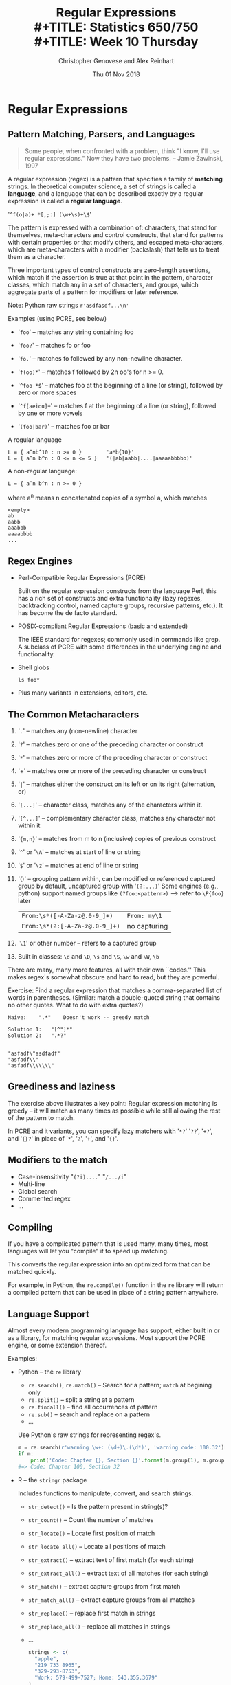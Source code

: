 #+TITLE: Regular Expressions \\
#+TITLE: Statistics 650/750 \\
#+TITLE: Week 10 Thursday
#+DATE:  Thu 01 Nov 2018
#+AUTHOR: Christopher Genovese and Alex Reinhart 

* Regular Expressions
** Pattern Matching, Parsers, and Languages

   #+BEGIN_QUOTE
       Some people, when confronted with a problem, think "I know, I'll
       use regular expressions." Now they have two problems.
          -- Jamie Zawinski, 1997
   #+END_QUOTE

   A regular expression (regex) is a pattern that specifies
   a family of *matching* strings. In theoretical
   computer science, a set of strings is called
   a *language*, and a language that can be described
   exactly by a regular expression is called a
   *regular language*.

   '~^f(o|a)+ *[,;:] (\w+\s)+\$~'

   The pattern is expressed with a combination of:
   characters, that stand for themselves, meta-characters
   and control constructs, that stand for patterns
   with certain properties or that modify others, and
   escaped meta-characters, which are meta-characters
   with a modifier (backslash) that tells us to treat
   them as a character.

   Three important types of control constructs are
   zero-length assertions, which match if the assertion
   is true at that point in the pattern, character classes,
   which match any in a set of characters, and
   groups, which aggregate parts of a pattern for modifiers
   or later reference.

   Note: Python raw strings  ~r'asdfasdf...\n'~

   Examples (using PCRE, see below)

     + '~foo~'     -- matches any string containing foo
     + '~foo?~'    -- matches fo or foo
     + '~fo.~'     -- matches fo followed by any non-newline character.
     + '~f(oo)*~'  -- matches f followed by 2n oo's for n >= 0.
     + '~^foo *$~' -- matches foo at the beginning of a line (or string),
                    followed by zero or more spaces
     + '~^f[aeiou]+~' -- matches f at the beginning of a line (or string),
                       followed by one or more vowels

     + '~(foo|bar)~'  -- matches foo or bar

   A regular language

   #+begin_example
     L = { a^nb^10 : n >= 0 }        'a*b{10}'
     L = { a^n b^n : 0 <= n <= 5 }   '(|ab|aabb|....|aaaaabbbbb)'
   #+end_example

   A non-regular language:

   #+begin_example
     L = { a^n b^n : n >= 0 }
   #+end_example

   where a^n means n concatenated copies of a symbol a,
   which matches

   #+BEGIN_EXAMPLE
       <empty>
       ab
       aabb
       aaabbb
       aaaabbbb
       ...
   #+END_EXAMPLE

** Regex Engines
   + Perl-Compatible Regular Expressions (PCRE)

     Built on the regular expression constructs from
     the language Perl, this has a rich set of
     constructs and extra functionality (lazy regexes,
     backtracking control, named capture groups, recursive
     patterns, etc.).  It has become the de facto standard.
     
     
   + POSIX-compliant Regular Expressions (basic and extended)

     The IEEE standard for regexes; commonly used in
     commands like grep.  A subclass of PCRE with some
     differences in the underlying engine and functionality.
     
   + Shell globs

        ~ls foo*~

   + Plus many variants in extensions, editors, etc.

** The Common Metacharacters

   1. '~.~' -- matches any (non-newline) character
   2. '~?~' -- matches zero or one of the preceding character or construct
   3. '~*~' -- matches zero or more of the preceding character or construct
   4. '+' -- matches one or more of the preceding character or construct
   5. '~|~' -- matches either the construct on its left or on its right (alternation, or)
   6. '~[...]~' -- character class, matches any of the characters within it.
   7. '~[^...]~' -- complementary character class, matches any character not within it
   8. '~{m,n}~' -- matches from m to n (inclusive) copies of previous construct
   9. '~^~' or '~\A~'  -- matches at start of line or string
   10. '~$~' or '~\z~' -- matches at end of line or string
   11. '()'   -- grouping pattern within, can be modified or referenced
                 captured group by default, uncaptured group with '~(?:...)~'
                 Some engines (e.g., python) support named groups
                 like ~(?foo:<pattern>)~ --> refer to ~\P{foo}~ later

                 | ~From:\s*([-A-Za-z@.0-9_]+)~   | ~From: my\1~   |
                 | ~From:\s*(?:[-A-Za-z@.0-9_]+)~ | no capturing |

   12. '~\1~' or other number -- refers to a captured group
   13. Built in classes:  ~\d~ and ~\D~,  ~\s~ and ~\S~, ~\w~ and ~\W~, ~\b~

   There are many, many more features, all with their own ``codes.''
   This makes regex's somewhat obscure and hard to read, but they
   are powerful.

   Exercise:  Find a regular expression that matches a comma-separated list of
              words in parentheses.   (Similar: match a double-quoted string
              that contains no other quotes. What to do with extra quotes?) 

   #+BEGIN_EXAMPLE
      Naive:    ".*"    Doesn't work -- greedy match

      Solution 1:   "[^"]*"
      Solution 2:   ".*?"


      "asfadf\"asdfadf"
      "asfadf\\"
      "asfadf\\\\\\\"
   #+END_EXAMPLE
      
** Greediness and laziness

   The exercise above illustrates a key point:  Regular expression matching
   is greedy -- it will match as many times as possible while still allowing
   the rest of the pattern to match.

   In PCRE and it variants, you can specify lazy matchers with
   '~*?~' '~??~', '~+?~', and '~{}?~' in place of '~*~', '~?~', '~+~', and '~{}~'.

** Modifiers to the match

   + Case-insensitivity   "~(?i)....~"  "~/.../i~"
   + Multi-line
   + Global search
   + Commented regex
   + ...

** Compiling

   If you have a complicated pattern that is used
   many, many times, most languages will let you
   "compile" it to speed up matching.

   This converts the regular expression into an optimized
   form that can be matched quickly.

   For example, in Python, the =re.compile()= function
   in the =re= library will return a compiled pattern
   that can be used in place of a string pattern anywhere.
   
** Language Support

   Almost every modern programming language has support,
   either built in or as a library, for matching
   regular expressions. Most support the PCRE engine,
   or some extension thereof.

   Examples:

   + Python -- the =re= library

     - =re.search()=, =re.match()= -- Search for a pattern; =match= at begining only
     - =re.split()= -- split a string at a pattern
     - =re.findall()= -- find all occurrences of pattern
     - =re.sub()= -- search and replace on a pattern
     - ...

     Use Python's raw strings for representing regex's.

     #+begin_src python
       m = re.search(r'warning \w+: (\d+)\.(\d*)', 'warning code: 100.32')
       if m:
           print('Code: Chapter {}, Section {}'.format(m.group(1), m.group(2)))
       #=> Code: Chapter 100, Section 32
     #+end_src

   + R -- the =stringr= package

     Includes functions to manipulate, convert, and search strings.

     - =str_detect()= -- Is the pattern present in string(s)?
     - =str_count()= -- Count the number of matches
     - =str_locate()= -- Locate first position of match
     - =str_locate_all()= -- Locate all positions of match
     - =str_extract()= -- extract text of first match (for each string)
     - =str_extract_all()= -- extract text of all matches (for each string)
     - =str_match()= -- extract capture groups from first match
     - =str_match_all()= -- extract capture groups from all matches
     - =str_replace()= -- replace first match in strings
     - =str_replace_all()= -- replace all matches in strings
     - ...

     #+begin_src R
       strings <- c(
         "apple", 
         "219 733 8965", 
         "329-293-8753", 
         "Work: 579-499-7527; Home: 543.355.3679"
       )
       phone <- "([2-9][0-9]{2})[- .]([0-9]{3})[- .]([0-9]{4})"

       str_match(strings, phone)
       #=>      [,1]           [,2]  [,3]  [,4]  
       #=> [1,] NA             NA    NA    NA    
       #=> [2,] "219 733 8965" "219" "733" "8965"
       #=> [3,] "329-293-8753" "329" "293" "8753"
       #=> [4,] "579-499-7527" "579" "499" "7527"
     #+end_src
     
** Examples
   We will use https://regexr.com/ to examine and analyze a variety of
   examples.

   + A literal string:  '~$200~'
   + Two words separated by commas and optional spaces: e.g., '~battle,   turtle'~
   + The previous case but capture the words
   + An arbitrary length list of words separated by commas and optional spaces
   + The previous case but capture the words
   + Phone numbers: e.g.,  '~412-555-1234~'
   + Phone numbers, capturing the area code and the rest of the number
   + LaTeX text of the form '~\notable{\textbf{stuff here}}~', capturing the stuff
   + A double-quoted string with no quotes in it, capturing the string (without quotes).
     But: the string may be surrounded with other text.
   + A line beginning with optional spaces, followed by '~#+~' and one of
     several words ~TITLE~, ~SUBTITLE~, ~DATE~, ~AUTHOR~, or ~OPTIONS~.
   + A literal floating-point number in R or Python

* Extras                                                                                          :noexport:ARCHIVE:

#+OPTIONS: H:3 num:nil toc:nil ^:nil
#+LATEX_HEADER: \usepackage[margin=0.75in]{geometry}

# Local Variables:
# org-latex-packages-alist: (("" "tikz" t) ("" "tabu" nil) ("" "minted" nil))
# org-latex-minted-options:(("mathescape" "") ("linenos" "") ("numbersep" "5pt") ("gobble" "0") ("frame" "lines") ("framesep" "2mm"))
# org-latex-listings: minted
# org-latex-default-table-environment: tabu
# org-latex-create-formula-image-program: imagemagick
# org-latex-pdf-process: ("pdflatex -shell-escape -interaction nonstopmode -output-directory %o %f" "pdflatex -shell-escape -interaction nonstopmode -output-directory %o %f" "pdflatex -shell-escape -interaction nonstopmode -output-directory %o %f")
# org-image-actual-width: nil
# org-hide-emphasis-markers: t
# org-export-filter-strike-through-functions: (my/latex-strike-through-filter)
# End:


